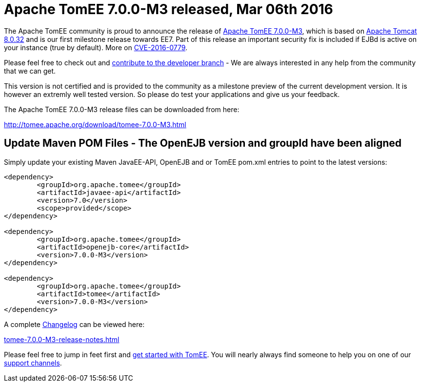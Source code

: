 = Apache TomEE 7.0.0-M3 released, Mar 06th 2016
:jbake-type: page
:jbake-status: published

The Apache TomEE community is proud to announce the release of xref:tomee-7.0.0-M3.adoc[Apache TomEE 7.0.0-M3], which is based on http://tomcat.apache.org/tomcat-8.0-doc/index.html[Apache Tomcat 8.0.32] and is our first milestone release towards EE7.
Part of this release an important security fix is included if EJBd is active on your instance (true by default).
More on xref:security/tomee.adoc[CVE-2016-0779].

Please feel free to check out and xref:contribute.adoc[contribute to the developer branch] - We are always interested in any help from the community that we can get.

This version is not certified and is provided to the community as a milestone preview of the current development version.
It is however an extremly well tested version.
So please do test your applications and give us your feedback.

The Apache TomEE 7.0.0-M3 release files can be downloaded from here:

xref:download/tomee-7.0.0-M3.adoc[http://tomee.apache.org/download/tomee-7.0.0-M3.html]

== Update Maven POM Files - The OpenEJB version and groupId have been aligned

Simply update your existing Maven JavaEE-API, OpenEJB and or TomEE pom.xml entries to point to the latest versions:

[source,xml]
----
<dependency>
	<groupId>org.apache.tomee</groupId>
	<artifactId>javaee-api</artifactId>
	<version>7.0</version>
	<scope>provided</scope>
</dependency>

<dependency>
	<groupId>org.apache.tomee</groupId>
	<artifactId>openejb-core</artifactId>
	<version>7.0.0-M3</version>
</dependency>

<dependency>
	<groupId>org.apache.tomee</groupId>
	<artifactId>tomee</artifactId>
	<version>7.0.0-M3</version>
</dependency>
----

A complete xref:tomee-7.0.0-M3-release-notes.adoc[Changelog] can be viewed here:

xref:tomee-7.0.0-M3-release-notes.adoc[tomee-7.0.0-M3-release-notes.html]

Please feel free to jump in feet first and xref:docs.adoc[get started with TomEE].
You will nearly always find someone to help you on one of our xref:support.adoc[support channels].
